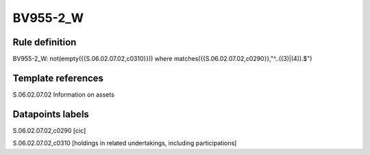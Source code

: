 =========
BV955-2_W
=========

Rule definition
---------------

BV955-2_W: not(empty({{S.06.02.07.02,c0310}})) where matches({{S.06.02.07.02,c0290}},"^..((3)|(4)).$")


Template references
-------------------

S.06.02.07.02 Information on assets


Datapoints labels
-----------------

S.06.02.07.02,c0290 [cic]

S.06.02.07.02,c0310 [holdings in related undertakings, including participations]



